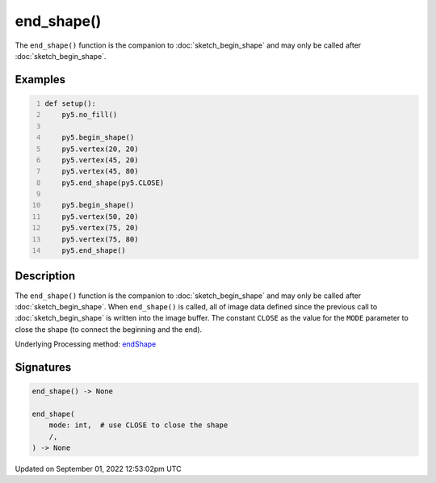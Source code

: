 end_shape()
===========

The ``end_shape()`` function is the companion to :doc:`sketch_begin_shape` and may only be called after :doc:`sketch_begin_shape`.

Examples
--------

.. raw:: html

    <div class="example-table">

.. raw:: html

    <div class="example-row"><div class="example-cell-image">

.. image:: /images/reference/Sketch_end_shape_0.png
    :alt: example picture for end_shape()

.. raw:: html

    </div><div class="example-cell-code">

.. code:: python
    :number-lines:

    def setup():
        py5.no_fill()
    
        py5.begin_shape()
        py5.vertex(20, 20)
        py5.vertex(45, 20)
        py5.vertex(45, 80)
        py5.end_shape(py5.CLOSE)
    
        py5.begin_shape()
        py5.vertex(50, 20)
        py5.vertex(75, 20)
        py5.vertex(75, 80)
        py5.end_shape()

.. raw:: html

    </div></div>

.. raw:: html

    </div>

Description
-----------

The ``end_shape()`` function is the companion to :doc:`sketch_begin_shape` and may only be called after :doc:`sketch_begin_shape`. When ``end_shape()`` is called, all of image data defined since the previous call to :doc:`sketch_begin_shape` is written into the image buffer. The constant ``CLOSE`` as the value for the ``MODE`` parameter to close the shape (to connect the beginning and the end).

Underlying Processing method: `endShape <https://processing.org/reference/endShape_.html>`_

Signatures
----------

.. code:: python

    end_shape() -> None

    end_shape(
        mode: int,  # use CLOSE to close the shape
        /,
    ) -> None
Updated on September 01, 2022 12:53:02pm UTC

